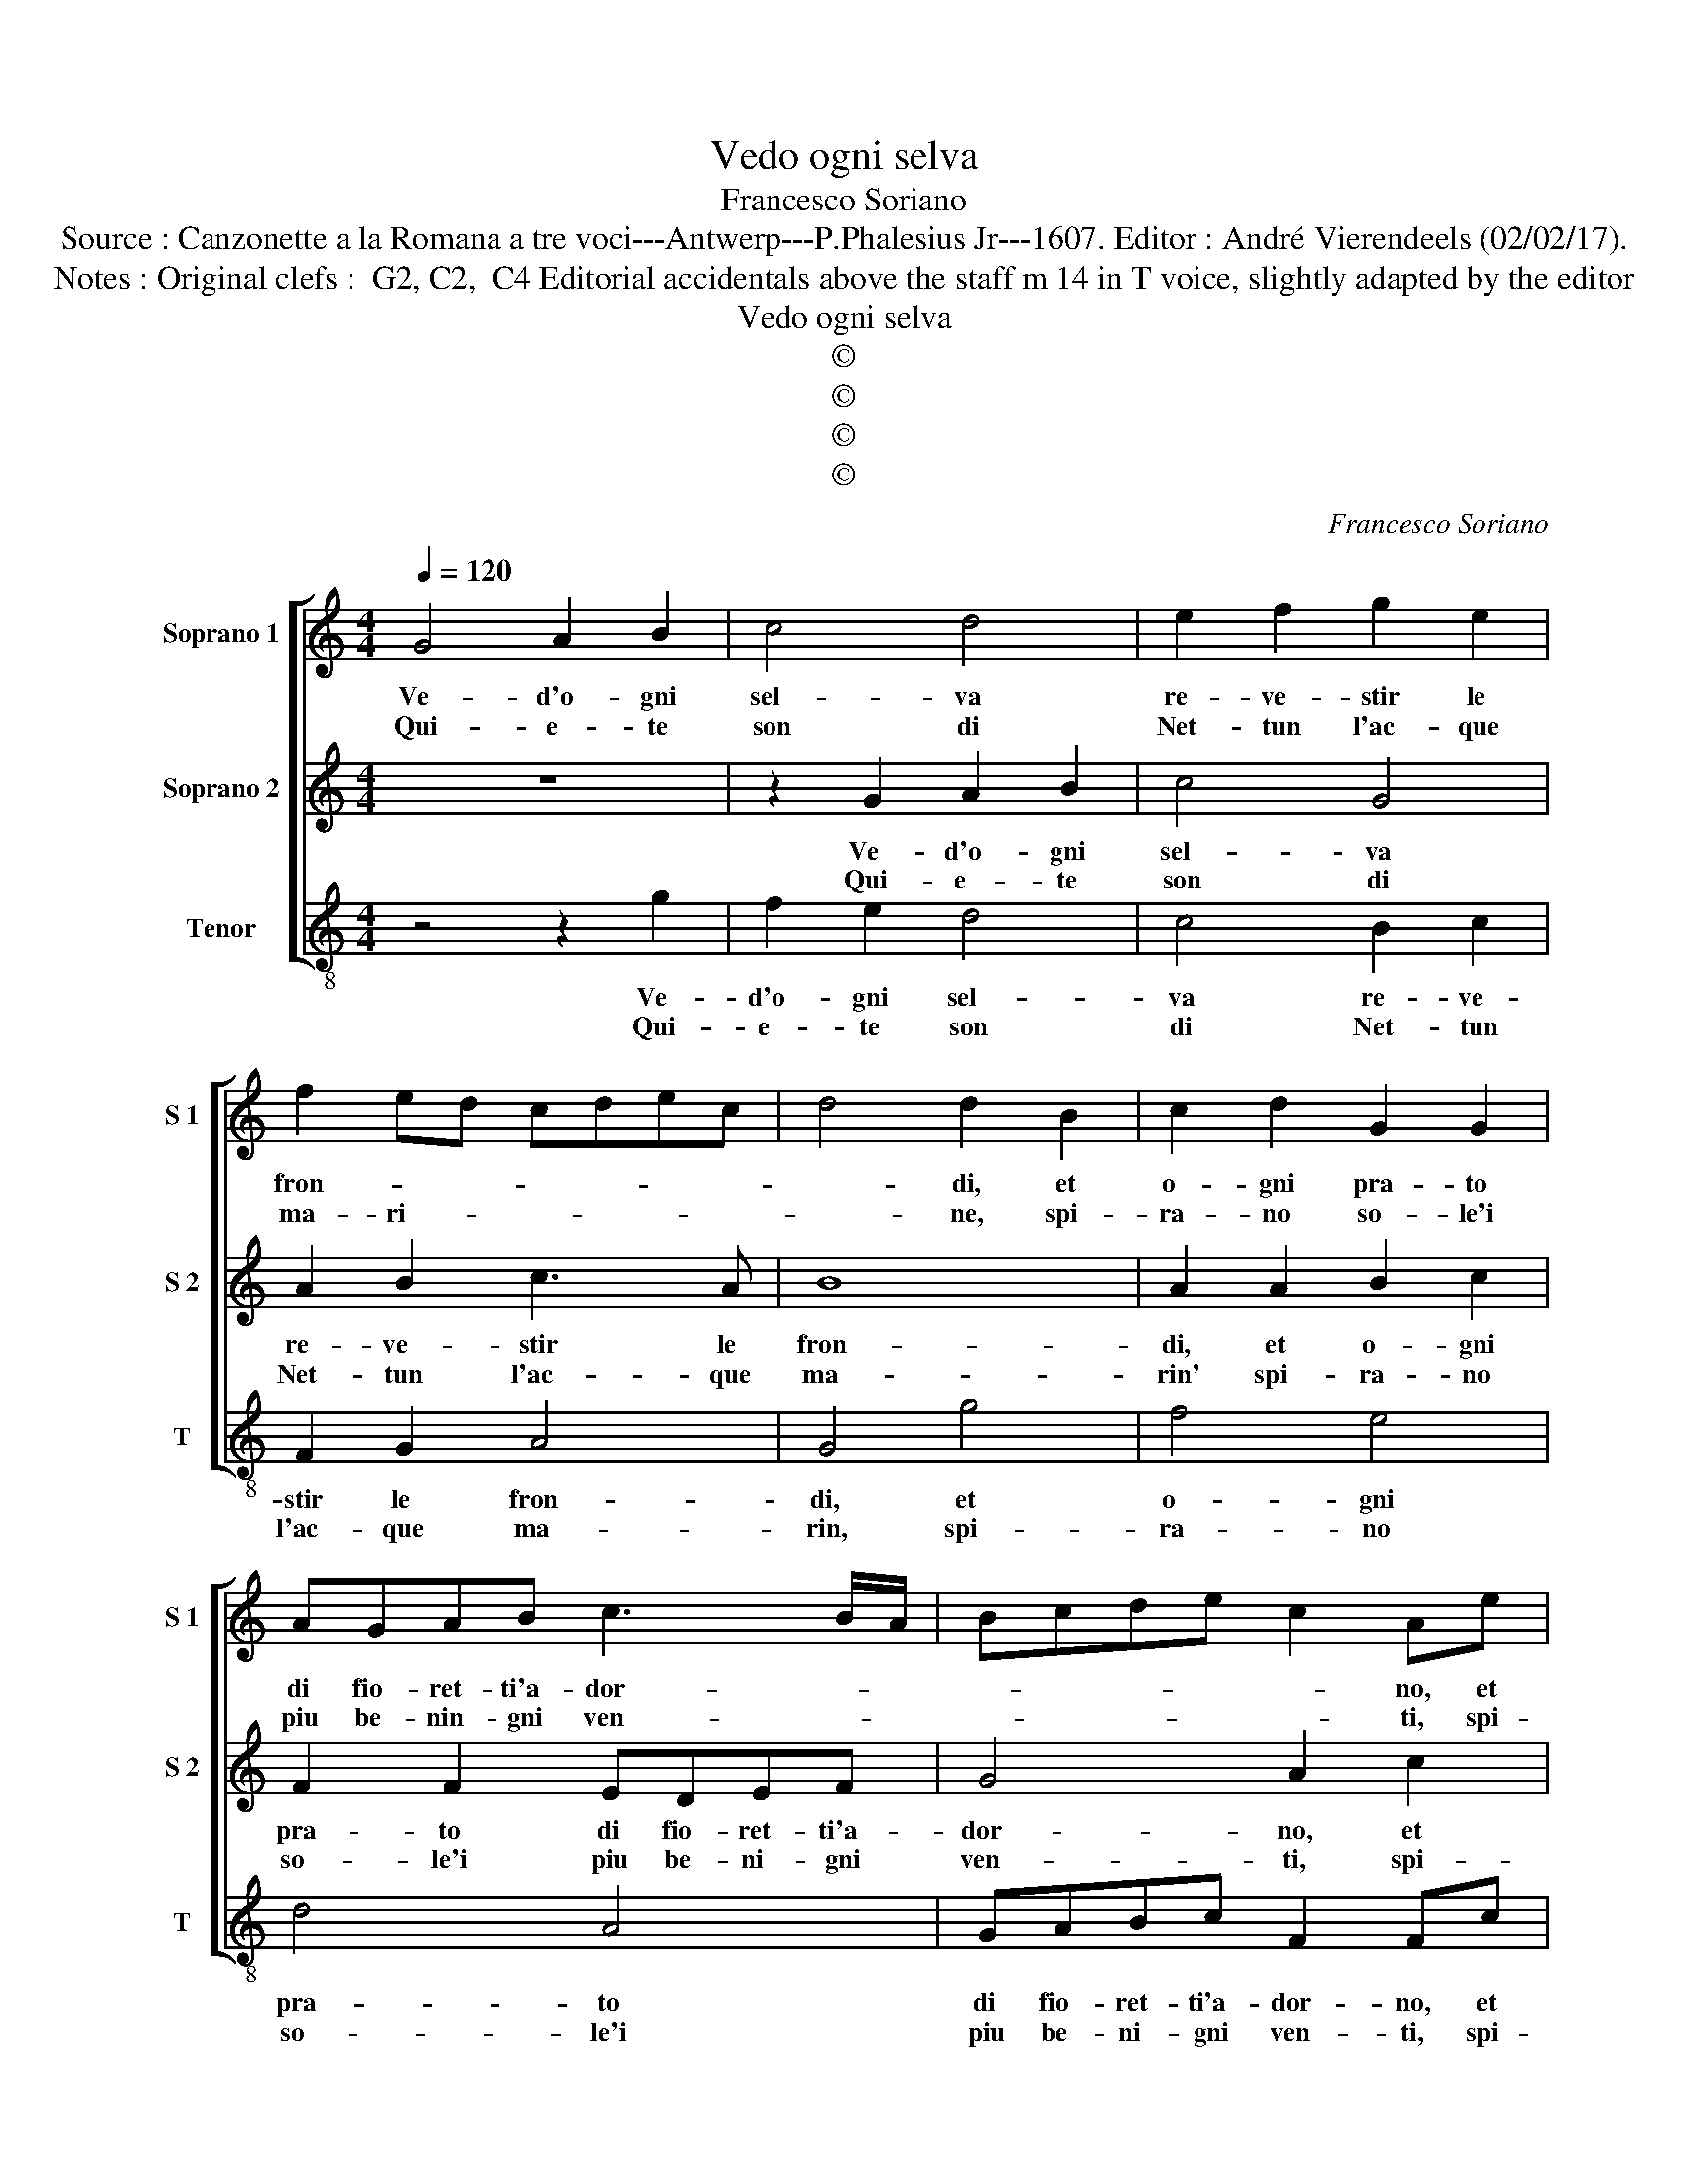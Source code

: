 X:1
T:Vedo ogni selva
T:Francesco Soriano
T:Source : Canzonette a la Romana a tre voci---Antwerp---P.Phalesius Jr---1607. Editor : André Vierendeels (02/02/17).
T:Notes : Original clefs :  G2, C2,  C4 Editorial accidentals above the staff m 14 in T voice, slightly adapted by the editor 
T:Vedo ogni selva
T:©
T:©
T:©
T:©
C:Francesco Soriano
Z:©
%%score [ 1 2 3 ]
L:1/8
Q:1/4=120
M:4/4
K:C
V:1 treble nm="Soprano 1" snm="S 1"
V:2 treble nm="Soprano 2" snm="S 2"
V:3 treble-8 nm="Tenor" snm="T"
V:1
 G4 A2 B2 | c4 d4 | e2 f2 g2 e2 | f2 ed cdec | d4 d2 B2 | c2 d2 G2 G2 | AGAB c3 B/A/ | Bcde c2 Ae | %8
w: Ve- d'o- gni|sel- va|re- ve- stir le|fron- * * * * * *|* di, et|o- gni pra- to|di fio- ret- ti'a- dor- * *|* * * * * no, et|
w: Qui- e- te|son di|Net- tun l'ac- que|ma- ri- * * * * *|* ne, spi-|ra- no so- le'i|piu be- nin- gni ven- * *|* * * * * ti, spi-|
 f2 g2 c2 c2 | edef g3 e/d/ | d3 e f2 ed | e8 |[M:2/4] d4 ::[M:4/4] z2 d3 c BA | G2 g2 gfed | %15
w: o- gni pra- to|di fio- ret- ti'a- dor- * *|||no,|spie- * * *|* g'A- pol- * * *|
w: ra- no so- le'i|piu be- ni- gni ven- * *|||ti,|sol _ _ _|_ que- * * * *|
 e2 e2 g2 c2- | c2 d2 d2 e2 | f4 e2 e2 | dcdB c2 Ad | BABG A2 Ag | edec d3 c/B/ | A4 B4 | %22
w: * lo'i suoi crin|_ au- ra- t'e|bion- di, e|rend' al- le- gro'e gra- to, e|rend' al- le- gro'e gra- to, e|rend- al- le- gro'e gra- * *|* t'o-|
w: sto'A- mor cru- del|_ non da mai|fi- ne, al|pian- to mie a- gra- vi, al|pian- to mie a- gra- vi, al|pian- to mie a- gra- * *|* vi|
 c2 c2 B3 A/G/ | A4 G2 B2 | edec d3 c/B/ | A4 B4 | c2 c2 B3 A/G/ | A4 G4- | G8 :| %29
w: gni con- tor- * *|* to, e|rend' al- le- gro'e gra- * *|* t'o-|gni con- tor- * *|* to.|_|
w: miei tor- men- * *|* ti, al|pian- to mie a- gra- * *|* vi|miei tor- men- * *|* to.|_|
V:2
 z8 | z2 G2 A2 B2 | c4 G4 | A2 B2 c3 A | B8 | A2 A2 B2 c2 | F2 F2 EDEF | G4 A2 c2 | _B4 A4 | %9
w: |Ve- d'o- gni|sel- va|re- ve- stir le|fron-|di, et o- gni|pra- to di fio- ret- ti'a-|dor- no, et|o- gni|
w: |Qui- e- te|son di|Net- tun l'ac- que|ma-|rin' spi- ra- no|so- le'i piu be- ni- gni|ven- ti, spi-|ra- no|
 G4 G4 | BABc d4 | ^c2 d4 c2 |[M:2/4] z4 ::[M:4/4] A3 G FE D2 | GFED C2 G2- | G2 G2 E4 | F4 G2 G2 | %17
w: pra- to|di fio- ret- ti'a- dor-|* * no,||spie- * * * g'A-|pol- * * * * lo'i|_ suoi crin|au- ra- t'e|
w: so- le'i|piu be- ni- gni ven-|* * ti,||sol _ _ _ _|que- * * * sto'A- mor|_ cru- del|non da mai|
 A4 G2 c2 | BABG A2 D2 | z2 G2 FEFD | E2 EA G^FGE | ^F6 G2 | G2 A4 G2- | G2 ^F2 G2 D2 | %24
w: bion- di, e|rend' al- le- gro'e gra- to|e rend' al- le- gro'e|gra- to, e rend' al- le- gro'e|gra- t'o-|gni con- tor-|* * to, e|
w: fi- ne, al|pian- to mie a- gra- vi,|al pian- to mie a-|gra- vi, al pian- to mie a-|gra- vi|miei tor- men-|* * ti, al|
 E2 EA G^FGE | ^F6 G2 | G2 A4 G2- | G2 ^F2 G4- | G8 :| %29
w: ren- de, e rend' al- le- gro'e|gra- t'o-|gni con- tor-|* * to.|_|
w: pian- to mie a- gra- vi mie-|i tor-|men- * *|* * ti.|_|
V:3
 z4 z2 g2 | f2 e2 d4 | c4 B2 c2 | F2 G2 A4 | G4 g4 | f4 e4 | d4 A4 | GABc F2 Fc | d2 e2 f4 | %9
w: Ve-|d'o- gni sel-|va re- ve-|stir le fron-|di, et|o- gni|pra- to|di fio- ret- ti'a- dor- no, et|o- gni pra-|
w: Qui-|e- te son|di Net- tun|l'ac- que ma-|rin, spi-|ra- no|so- le'i|piu be- ni- gni ven- ti, spi-|ra- no so-|
 c4 edef | g3 f/e/ d2 cB | A2 G2 A4 |[M:2/4] D4 ::[M:4/4] f3 e dc B2 | g2 gf ed c2- | %15
w: to di fio- ret- te'a-|dor- * * * * *||no,|spie- * * * *|g'A- pol- * * * *|
w: le'i piu be- ni- gni|ven- * * * * *||ti,|sol _ _ _ _|que- sto''A- * * * mor|
 c2 c2 c2 A2- | A2 _B2 B2 c2 |"^b" FGAB c4 | G2 g2 fefd | e4 d2 d2 | cBcA B3 c | d6 e2 | %22
w: * lo'i suoi crin|_ au- ra- ti'e|bion- * * * *|di, e rend' al- le- gro'e|gra- to, e|rend' al- le- gro'e gra- *|to o-|
w: _ cru- del non|_ _ da mai|fi- * * * *|ne, al pian- to mie a-|gra- vi, al|pian- to mie a- gra- *|* vi|
"^-natural" e2 f2 g3 f/e/ | d4 G4 | cBcA B3 c | d6 e2 | e2 f2 g3 f/e/ | d4 G4- | G8 :| %29
w: gni con tor- * *|* to'e|rend' al- le- gro'e gra- t'o-|gni con-|tor- * * * *|* to.|_|
w: miei tor- men- * *|ti, al|pian- to mie a- gra- vi|miei tor-|men- * * * *|* ti.|_|

